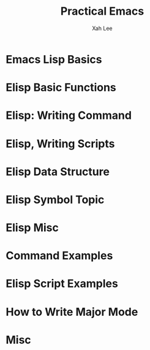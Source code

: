 #+TITLE: Practical Emacs
#+VERSION: Last updated: 2018-09-05
#+AUTHOR: Xah Lee
#+STARTUP: entitiespretty

* Emacs Lisp Basics
* Elisp Basic Functions
* Elisp: Writing Command
* Elisp, Writing Scripts
* Elisp Data Structure
* Elisp Symbol Topic
* Elisp Misc
* Command Examples
* Elisp Script Examples
* How to Write Major Mode
* Misc
